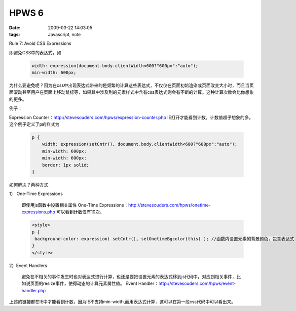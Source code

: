 HPWS 6
===================

:date: 2009-03-22 14:03:05
:tags: Javascript, note

Rule 7: Avoid CSS Expressions

即避免CSS中的表达式，如

    .. sourcecode:: css

        width: expression(document.body.clientWidth<600?"600px":"auto");
        min-width: 600px;

为什么要避免呢？因为在css中出现表达式带来的是频繁的计算这些表达式，不仅仅在页面初始渲染或页面改变大小时，而且当页面滚动甚至用户在页面上移动鼠标等，如果其中涉及到的元素样式中含有css表达式则会有不断的计算。这种计算次数会比你想象的更多。

例子：

Expression Counter：http://stevesouders.com/hpws/expression-counter.php IE打开才能看到计数，计数值超乎想象的多。
这个例子定义了p的样式为

    .. sourcecode:: css

        p {
            width: expression(setCntr(), document.body.clientWidth<600?"600px":"auto");
            min-width: 600px;
            min-width: 600px;
            border: 1px solid;
        }

如何解决？两种方式

1） One-Time Expressions

    即使用js函数中设置相关属性
    One-Time Expressions：http://stevesouders.com/hpws/onetime-expressions.php
    可以看到计数仅有10次。

    .. sourcecode:: html

        <style>
        p {
         background-color: expression( setCntr(), setOnetimeBgcolor(this) ); //函数内设置元素的背景颜色，包含表达式
        }
        </style>

2）Event Handlers

    避免在不相关的事件发生时也对表达式进行计算，也还是要把设置元素的表达式移到js代码中，对应到相关事件，比如说页面的resize事件，使得动态的计算元素属性值。
    Event Handler：http://stevesouders.com/hpws/event-handler.php

上述的链接都在IE中才能看到计数，因为IE不支持min-width,而用表达式计算，这可以在第一段css代码中可以看出来。